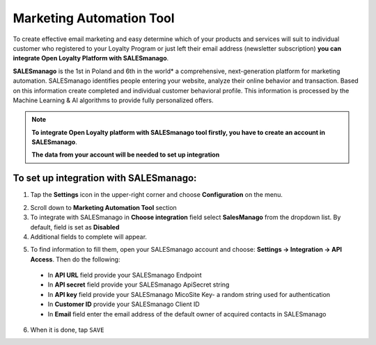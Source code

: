 .. index::
   single: marketing_automation
   
Marketing Automation Tool
=========================

To create effective email marketing and easy determine which of your products and services will suit to individual customer who registered to your Loyalty Program or just left their email address (newsletter subscription) **you can integrate Open Loyalty Platform with SALESmanago**. 

**SALESmanago** is the 1st in Poland and 6th in the world*  a comprehensive, next-generation platform for marketing automation. SALESmanago identifies people entering your website, analyze their online behavior and transaction. Based on this information create completed and individual customer behavioral profile. This information is processed by the Machine Learning & AI algorithms to provide fully personalized offers.  

.. note::

    **To integrate Open Loyalty platform with SALESmanago tool firstly, you have to create an account in SALESmanago**. 
    
    **The data from your account will be needed to set up integration** 


.. image:: /userguide/_images/marketing_automation.png
   :alt:   Marketing Automation Tool integration 

   
To set up integration with SALESmanago:
'''''''''''''''''''''''''''''''''''''''

1. Tap the **Settings** icon |settings| in the upper-right corner and choose **Configuration** on the menu. 

.. |settings| image:: /userguide/_images/icon.png

2. Scroll down to **Marketing Automation Tool** section 

3. To integrate with SALESmanago in **Choose integration** field select **SalesManago** from the dropdown list. By default, field is set as **Disabled**

4. Additional fields to complete will appear. 

.. image:: /userguide/_images/marketing_settings.png
   :alt:   SalesManago settings

5. To find information to fill them, open your SALESmanago account and choose: **Settings -> Integration -> API Access**. Then do the following: 

  - In **API URL** field provide your SALESmanago Endpoint   
  - In **API secret** field provide your SALESmanago ApiSecret string  
  - In **API key** field provide your SALESmanago MicoSite Key- a random string used for authentication   
  - In **Customer ID** provide your SALESmanago Client ID 
  - In **Email** field enter the email address of the default owner of acquired contacts in SALESmanago


6. When it is done, tap ``SAVE``